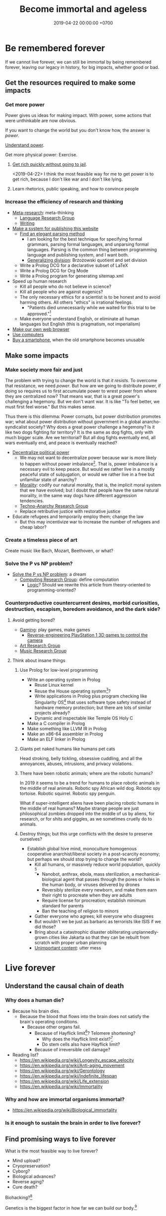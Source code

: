 #+TITLE: Become immortal and ageless
#+DATE: 2019-04-22 00:00:00 +0700
#+PERMALINK: /plan.html
#+OPTIONS: ^:nil
* Be remembered forever
If we cannot live forever, we can still be immortal by being remembered forever,
leaving our legacy in history, for big impacts, whether good or bad.
** Get the resources required to make some impacts
*** Get more power
Power gives us ideas for making impact.
With power, some actions that were unthinkable are now obvious.

If you want to change the world but you don't know how,
the answer is /power/.

[[file:power.html][Understand power]].

Get more physical power: Exercise.
**** [[file:rich.html][Get rich quickly without going to jail]].
<2019-04-22>
I think the most feasible way for me to get power is to get rich,
because I don't like war and I don't like lying.
**** Learn rhetorics, public speaking, and how to convince people
*** Increase the efficiency of research and thinking
- [[file:meta.html][Meta-research]]: meta-thinking
  - [[file:language.html][Language Research Group]]
  - [[file:writing.html][Writing]]
- [[file:publish.html][Make a system for publishing this website]]
  - [[file:parse.html][Find an elegant parsing method]]
    - I am looking for the best technique for specifying formal grammars, parsing formal languages, and unparsing formal languages.
      Parsing is the common thing between programming language and publishing system, and I want both.
    - [[file:division.html][Generalizing division]]: Brzozowski quotient and set division
  - Write a Prolog DCG for a declarative subset of LaTeX
  - Write a Prolog DCG for Org Mode
  - Write a Prolog program for generating sitemap.xml
- Speed up human research
  - Kill all people who do not believe in science?
  - Kill all people who are against eugenics?
  - The only necessary ethics for a scientist is to be honest and to avoid harming others.
    All others "ethics" is irrational feelings.
    - "Patients died unnecessarily while we waited for this trial to be approved."[fn::https://www.badscience.net/2011/03/when-ethics-committees-kill/]
  - Make everyone understand English, or eliminate all human languages but English (this is pragmatism, not imperialism)
- [[file:browser.html][Make our own web browser]]
- [[file:usecom.html][Use computers]]
- [[file:phone.html][Buy a smartphone]], when the old smartphone becomes unusable
** Make some impacts
*** Make society more fair and just
The problem with trying to change the world is that /it resists/.
To overcome that resistance, we need /power/.
But how are we going to distribute power,
if doing so requires us to first accumulate power to wrest power from where they are centralized now?
That means war, that is a great power's challenging a hegemony.
But we don't want war.
It is like "To feel better, we must first feel worse."
But this makes sense.

Thus there is this dilemma:
Power corrupts, but power distribution promotes war;
what about power distribution without government in a global anarcho-syndicalist society?
Why does a great power challenge a hegemony?
Is it like two dogs fighting for territory?
It is the same as dog fights, only with much bigger scale.
Are we territorial?
But all dog fights eventually end,
all wars eventually end,
and peace is eventually reached?

- [[file:social.html][Decentralize political power]]
  - We may not want to decentralize power
    because war is more likely to happen without power imbalance[fn::https://en.wikipedia.org/wiki/Power_transition_theory].
    That is, power imbalance is a necessary evil to keep peace.
    But would we rather live in a mostly peaceful state of subjugation,
    or would we rather live in a free but unfamiliar state of anarchy?
  - [[file:moral.html][Morality]]:
    codify our natural morality, that is,
    the implicit moral system that we have evolved;
    but I doubt that people have the same natural morality,
    in the same way dogs have different aggression tendencies.
  - [[file:tech.html][Techno-Anarchy Research Group]]
  - Replace retributive justice with restorative justice
- Educate refugees and temporarily employ them; change the law
  - But this may incentivize war to increase the number of refugees and cheap labor?
*** Create a timeless piece of art
Create music like Bach, Mozart, Beethoven, or what?
*** Solve the P vs NP problem?
- [[file:pnptry.html][Solve the P vs NP problem]]: a dream
  - [[file:compute.html][Computing Research Group]]: define computation
    - [[file:logic.html][Logic]]?
      Should we rewrite this article from theory-oriented to programming-oriented?
*** Counterproductive countercurrent desires, morbid curiosities, destruction, escapism, boredom avoidance, and the dark side?
**** Avoid getting bored?
- [[file:game.html][Gaming]]: play games, make games
  - [[file:ps1.html][Reverse-engineering PlayStation 1 3D games to control the camera]]
- [[file:art.html][Art Research Group]]
- [[file:music.html][Music Research Group]]
**** Think about insane things
***** Use Prolog for low-level programming
- Write an operating system in Prolog
  - Reuse Linux kernel
  - Reuse the House operating system[fn::https://en.wikipedia.org/wiki/House_(operating_system)]?
  - Write applications in Prolog plus program checking like Singularity OS[fn::https://en.wikipedia.org/wiki/Singularity_(operating_system)]
    that uses software type safety instead of hardware memory protection;
    but there are lots of similar projects already?
  - Dynamic and inspectable like Temple OS Holy C
- Make a C compiler in Prolog
- Make something like LLVM IR in Prolog
- Make an x86-64 assembler in Prolog
- Make an ELF linker in Prolog
***** Giants pet naked humans like humans pet cats
Head stroking, belly tickling, obsessive cuddling, and all the annoyances, abuses, intrusions, and privacy violations.
***** There have been robotic animals; where are the robotic humans?
In 2019 it seems to be a trend for humans to place robotic animals in the middle of real animals.
Robotic spy African wild dog.
Robotic spy tortoise.
Robotic squirrel.
Robotic spy penguin.

What if super-intelligent aliens have been placing robotic humans in the middle of real humans?
Maybe strange people are just philosophical zombies dropped into the middle of us by aliens,
for research, or for shits and giggles, as we sometimes cruelly do to animals.
***** Destroy things; but this urge conflicts with the desire to preserve ourselves?
- Establish global hive mind, monoculture homogenous cooperative anarchist/liberal society in a post-scarcity economy;
  but perhaps we should stop trying to change the world?
  - Kill all humans, or massively reduce world population, quickly
    [fn::https://www.psychologytoday.com/us/blog/the-new-brain/201610/humans-are-genetically-predisposed-kill-each-other]
    - Nanobot, anthrax, ebola, mass sterilization, a mechanical-biological agent
      that passes through the pores or holes in the human body, or viruses delivered by drones
    - Reversibly sterilize every newborn,
      and make them earn their right to procreate when they are adults
    - Require license for procreation;
      establish minimum standard for parents
    - Ban the teaching of religion to minors
  - Gather everyone who agrees; kill everyone who disagrees
  - But wouldn't we be just as barbaric as terrorists like ISIS if we did those?
  - Bring about a catastrophic disaster obliterating unplannedly-grown cities like Jakarta
    so that they can be rebuilt from scratch with proper urban planning
  - [[file:other.html][Unimportant content]]: utter mess
* Live forever
** Understand the causal chain of death
*** Why does a human die?
- Because his brain dies.
  - Because the blood that flows into the brain
    does not satisfy the brain's operating conditions.
    - Because other organs fail.
      - Because of Hayflick limit[fn::https://en.wikipedia.org/wiki/Hayflick_limit]?
        Telomere shortening?
        - Why does the Hayflick limit exist?[fn::1994 https://www.ncbi.nlm.nih.gov/pubmed/7845054]
        - Do stem cells also have Hayflick limit?
      - Because of irreversible cell damage?
- Reading list?
  - https://en.wikipedia.org/wiki/Longevity_escape_velocity
  - https://en.wikipedia.org/wiki/Anti-aging_movement
  - https://en.wikipedia.org/wiki/Gerontology
  - https://en.wikipedia.org/wiki/Indefinite_lifespan
  - https://en.wikipedia.org/wiki/Life_extension
  - https://en.wikipedia.org/wiki/Immortality
*** Why and how are immortal organisms immortal?
- https://en.wikipedia.org/wiki/Biological_immortality
*** Is it enough to sustain the brain in order to live forever?
** Find promising ways to live forever
What is the most feasible way to live forever?
- Mind upload?
- Cryopreservation?
- Cyborg?
- Biological advances?
- Reverse aging?
- Cure death?

Biohacking?[fn::https://www.theguardian.com/science/2018/sep/21/extreme-biohacking-tech-guru-who-spent-250000-trying-to-live-for-ever-serge-faguet]

Genetics is the biggest factor in how far we can build our body.[fn::https://www.quora.com/Is-it-possible-for-a-skinny-guy-who-eats-trains-and-does-everything-right-to-get-Chris-Evans%E2%80%99-large-pecs-and-overall-muscular-look-If-so-how-long-Im-just-starting]
** Live longer
*** Optimize biological aspects of self
- [[file:groom.html][Grooming]]: aesthetics
- [[file:subsist.html][Subsisting]]: urban farming;
  but I put it on hold because I felt that the opportunity cost was too high
*** Avoid untimely death
Don't swallow slugs.[fn::https://www.dailymail.co.uk/news/article-6352629/amp/Sam-Ballard-dies-eight-years-swallowing-slug.html]

Don't swim in a warm lake.[fn::https://en.wikipedia.org/wiki/Naegleria_fowleri]

Read ingredient labels.
Try to understand what is in the food.
If you don't understand it, you probably shouldn't eat it.

Avoid food that has been processed too much.

Don't eat spoiled food.
Don't eat food that smells off.
Don't eat unrefrigerated food that has been left over for more than 8 hours since it was cooked.
* To-do
I should merge [[file:goal.html][Goals]] into this page.
